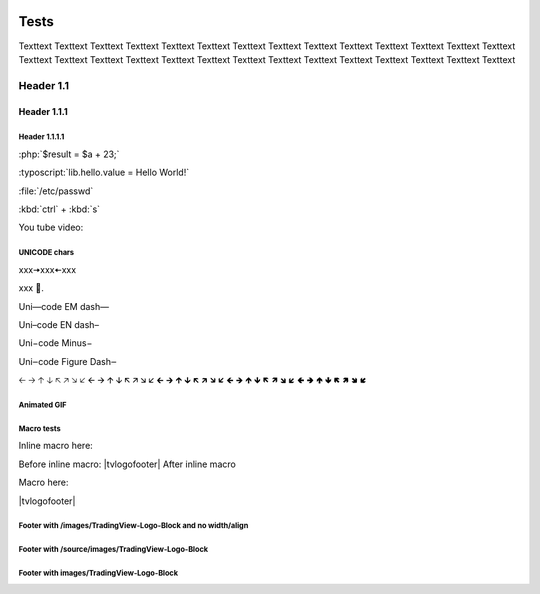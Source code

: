 .. _PageTests:

.. |TVLogoHeader| image:: /source/images/Pine_Script_logo_small.png
   :alt: Pine Script
   :align: right
   :width: 50
   :height: 50

.. |tvlogofooter| image:: images/TradingView-Logo-Block.svg
   :width: 400px
   :align: center


.. image:: /source/images/Pine_Script_logo_small.png
   :alt: Pine Script
   :align: right
   :width: 50
   :height: 50



Tests
=====

Texttext Texttext Texttext Texttext Texttext Texttext Texttext Texttext Texttext 
Texttext Texttext Texttext Texttext Texttext Texttext Texttext Texttext 
Texttext Texttext Texttext Texttext Texttext Texttext Texttext Texttext Texttext Texttext Texttext 


Header 1.1
----------

Header 1.1.1
~~~~~~~~~~~~

Header 1.1.1.1
""""""""""""""

:php:`$result = $a + 23;`

:typoscript:`lib.hello.value = Hello World!`

:file:`/etc/passwd`

:kbd:`ctrl` + :kbd:`s`

You tube video:

.. youtube:: wNxO-aXY5Yw



UNICODE chars
""""""""""""""
xxx🠆xxx🠄xxx

xxx 💙.

Uni—code EM dash—

Uni–code EN dash–

Uni−code Minus−

Uni‒code Figure Dash‒

🡠 🡢 🡡 🡣 🡤 🡥 🡦 🡧 🡨 🡪 🡩 🡫 🡬 🡭 🡮 🡯 🡰 🡲 🡱 🡳 🡴 🡵 🡶 🡷 🡸 🡺 🡹 🡻 🡼 🡽 🡾 🡿 🢀 🢂 🢁 🢃 🢄 🢅 🢆 🢇



Animated GIF
""""""""""""

.. image:: image/Test-GIF-01.gif

   


Macro tests
"""""""""""

Inline macro here:

Before inline macro: |tvlogofooter| After inline macro

Macro here:

|tvlogofooter|



Footer with /images/TradingView-Logo-Block and no width/align
"""""""""""""""""""""""""""""""""""""""""""""""""""""""""""""

.. image:: /images/TradingView-Logo-Block.svg



Footer with /source/images/TradingView-Logo-Block
"""""""""""""""""""""""""""""""""""""""""""""""""

.. image:: /source/images/TradingView-Logo-Block.svg
    :width: 400px
    :align: center



Footer with images/TradingView-Logo-Block
"""""""""""""""""""""""""""""""""""""""

.. image:: images/TradingView-Logo-Block.svg
    :width: 400px
    :align: center


